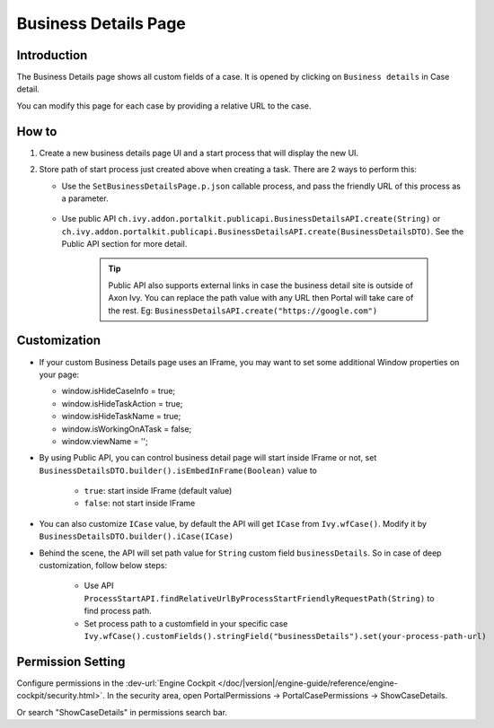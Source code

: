 .. _customization-businessdetailspage:

Business Details Page
=====================

.. _customization-additionalcasedetailspage.introduction:

Introduction
------------

The Business Details page shows all custom fields of a case. It is opened
by clicking on ``Business details`` in Case detail.

You can modify this page for each case by providing a relative URL to the case.

.. _customization-additionalcasedetailspage.customization:

How to
------

#. Create a new business details page UI and a start process that will display
   the new UI.

   |customization-business-details-page|


#. Store path of start process just created above when creating a task. There are 2 ways to perform this:
   
   * Use the ``SetBusinessDetailsPage.p.json`` callable process, and pass the friendly URL of this process as a parameter.

      |set-business-details-page-callable-process|

   * Use public API ``ch.ivy.addon.portalkit.publicapi.BusinessDetailsAPI.create(String)`` or ``ch.ivy.addon.portalkit.publicapi.BusinessDetailsAPI.create(BusinessDetailsDTO)``. See the Public API section for more detail.

      |customize-business-details-with-public-api|

      .. tip:: 
         Public API also supports external links in case the business detail site is outside of Axon Ivy.    
         You can replace the path value with any URL then Portal will take care of the rest. Eg: ``BusinessDetailsAPI.create("https://google.com")``

Customization
-------------
-  If your custom Business Details page uses an IFrame, you may want to set some additional
   Window properties on your page: 

   - window.isHideCaseInfo = true;
   - window.isHideTaskAction = true;
   - window.isHideTaskName = true;
   - window.isWorkingOnATask = false;
   - window.viewName = '';

   |customization-business-details-page-iframe|

-  By using Public API, you can control business detail page will start inside IFrame or not, set ``BusinessDetailsDTO.builder().isEmbedInFrame(Boolean)`` value to 
   
   	- ``true``: start inside IFrame (default value)
   	- ``false``: not start inside IFrame

-  You can also customize ``ICase`` value, by default the API will get ``ICase`` from ``Ivy.wfCase()``. Modify it by ``BusinessDetailsDTO.builder().iCase(ICase)``

   |start-business-details-page-iframe|

- Behind the scene, the API will set path value for ``String`` custom field ``businessDetails``. So in case of deep customization, follow below steps:

   - Use API ``ProcessStartAPI.findRelativeUrlByProcessStartFriendlyRequestPath(String)`` to find process path.
   - Set process path to a customfield in your specific case ``Ivy.wfCase().customFields().stringField("businessDetails").set(your-process-path-url)``

Permission Setting
------------------

Configure permissions in the :dev-url:`Engine Cockpit
</doc/|version|/engine-guide/reference/engine-cockpit/security.html>`. In the security area, open PortalPermissions -> PortalCasePermissions -> ShowCaseDetails.

Or search "ShowCaseDetails" in permissions search bar.


.. |start-business-details-page-iframe| image:: images/business-details-page/start-business-details-page-iframe.png
.. |customization-business-details-page-iframe| image:: images/business-details-page/customization-business-details-page-iframe.png
.. |customization-business-details-page| image:: images/business-details-page/customization-business-details-page.png
.. |set-business-details-page-callable-process| image:: images/business-details-page/set-business-details-page-callable-process.png
.. |customize-business-details-with-public-api| image:: images/business-details-page/customize-business-details-with-public-api.png